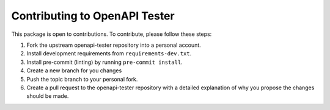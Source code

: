 Contributing to OpenAPI Tester
==============================

This package is open to contributions. To contribute, please follow these steps:

1. Fork the upstream openapi-tester repository into a personal account.
2. Install development requirements from ``requirements-dev.txt``.
3. Install pre-commit (linting) by running ``pre-commit install``.
4. Create a new branch for you changes
5. Push the topic branch to your personal fork.
6. Create a pull request to the openapi-tester repository with a detailed explanation of why you propose the changes should be made.
